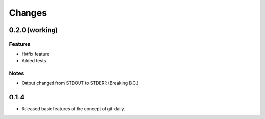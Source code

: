 Changes
======================


0.2.0 (working)
----------------------

Features
^^^^^^^^^^^^
* Hotfix feature
* Added tests

Notes
^^^^^^^^^^^^
* Output changed from STDOUT to STDERR (Breaking B.C.)

0.1.4
----------------------

* Released basic features of the concept of git-daily.
